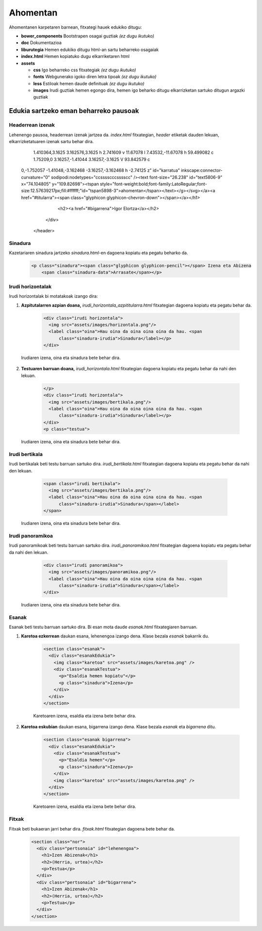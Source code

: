 =========
Ahomentan
=========

Ahomentanen karpetaren barnean, fitxategi hauek edukiko ditugu:

- **bower_components** Bootstrapen osagai guztiak *(ez dugu ikutuko)*
- **doc** Dokumentazioa
- **liburutegia** Hemen edukiko ditugu html-an sartu beharreko osagaiak
- **index.html** Hemen kopiatuko dugu elkarriketaren html
- **assets**

  - **css** Igo beharreko css fitxategiak *(ez dugu ikutuko)*
  - **fonts** Webgunerako igoko diren letra tipoak *(ez dugu ikutuko)*
  - **less** Estiloak hemen daude definituak *(ez dugu ikutuko)*
  - **images** Irudi guztiak hemen egongo dira, hemen igo beharko ditugu elkarrizketan sartuko ditugun argazki guztiak

Edukia sartzeko eman beharreko pausoak
--------------------------------------

Headerrean izenak
`````````````````

Lehenengo pausoa, headerrean izenak jartzea da. *index.html* fitxategian,
*header* etiketak dauden lekuan, elkarrizketatuaren izenak sartu behar dira.

    .. code:: html
      <header>
        <div class="headerTestua">
          <h2><a href="#lehenengoa">Unai Iturriaga</a></h2>
          <h1><a href="http://berria.eus/ahomentan"><svg xmlns:svg="http://www.w3.org/2000/svg" xmlns="http://www.w3.org/2000/svg" xmlns:sodipodi="http://sodipodi.sourceforge.net/DTD/sodipodi-0.dtd"            xmlns:inkscape="http://www.inkscape.org/namespaces/inkscape"
            width="76.00116mm" height="53.491154mm" viewBox="0 0 76.00116
          53.491154" id="svg6292" sodipodi:docname="ahomentan.svg"><g
          inkscape:label="Capa 1" inkscape:groupmode="layer" id="layer1" transform="translate(-67.454803,-79.009331)"><path
        style="fill:#ff0066;fill-opacity:1;stroke:none;stroke-width:0.36387315;stroke-miterlimit:4;stroke-dasharray:none;stroke-opacity:1"
      d="m 137.55214,79.009331 -7.43544,11.67078 H 70.617379 c -1.752212,0
      -3.162576,1.410411 -3.162576,3.162468 v 23.824631 c 0,1.75206
    1.410364,3.1625 3.162576,3.1625 h 2.741609 v 11.67078 l 7.43532,-11.67078 h
    59.499082 c 1.75209,0 3.16257,-1.41044 3.16257,-3.1625 V 93.842579 c
  0,-1.752057 -1.41048,-3.162468 -3.16257,-3.162468 h -2.74125 z" id="karratua"
  inkscape:connector-curvature="0" sodipodi:nodetypes="ccsssscccsssscc" /><text
  font-size="26.238" id="text5806-9" x="74.104805" y="109.82698"><tspan
  style="font-weight:bold;font-family:LatoRegular;font-size:12.57639217px;fill:#ffffff;"id="tspan5898-3">ahomentan</tspan></text></g></svg></a><a href="#titularra"><span class="glyphicon glyphicon-chevron-down"></span></a></h1>
          <h2><a href="#bigarrena">Igor Elortza</a></h2>
        </div>
      </header>


Sinadura
````````

Kazetariaren sinadura jartzeko *sinadura.html*-en dagoena kopiatu eta pegatu
beharko da.

    .. code:: html

      <p class="sinadura"><span class="glyphicon glyphicon-pencil"></span> Izena eta Abizena
          <span class="sinadura-data">Arrasate</span></p>

Irudi horizontalak
``````````````````

Irudi horizontalak bi motatakoak izango dira:

1. **Azpitutalarren azpian doana,** *irudi_horizontala_azpititularra.html*
   fitxategian dagoena kopiatu eta pegatu behar da.

    .. code:: html

      <div class="irudi horizontala">
        <img src="assets/images/horizontala.png"/>
        <label class="oina">Hau oina da oina oina oina da hau. <span
            class="sinadura-irudia">Sinadura</label></p>
      </div>

  Irudiaren izena, oina eta sinadura bete behar dira.

2. **Testuaren barruan doana,** *irudi_horizontala.html* fitxategian dagoena
   kopiatu eta pegatu behar da nahi den lekuan.

    .. code:: html

      </p>
      <div class="irudi horizontala">
        <img src="assets/images/bertikala.png"/>
        <label class="oina">Hau oina da oina oina oina da hau. <span
            class="sinadura-irudia">Sinadura</label></p>
      </div>
      <p class="testua">

  Irudiaren izena, oina eta sinadura bete behar dira.

Irudi bertikala
```````````````

Irudi bertikalak beti testu barruan sartuko dira.
*irudi_bertikala.html* fitxategian dagoena kopiatu eta pegatu behar da nahi
den lekuan.

    .. code:: html

      <span class="irudi bertikala">
        <img src="assets/images/bertikala.png"/>
        <label class="oina">Hau oina da oina oina oina da hau. <span
            class="sinadura-irudia">Sinadura</span></label>
      </span>

  Irudiaren izena, oina eta sinadura bete behar dira.

Irudi panoramikoa
`````````````````

Irudi panoramikoak beti testu barruan sartuko dira.
*irudi_panoramikoa.html* fitxategian dagoena kopiatu eta pegatu behar da nahi
den lekuan.

    .. code:: html

      <div class="irudi panoramikoa">
        <img src="assets/images/panoramikoa.png"/>
        <label class="oina">Hau oina da oina oina oina da hau. <span
            class="sinadura-irudia">Sinadura</span></label>
      </div>

  Irudiaren izena, oina eta sinadura bete behar dira.

Esanak
``````

Esanak beti testu barruan sartuko dira.
Bi esan mota daude *esanak.html* fitxategiaren barruan.

1. **Karetoa ezkerrean** daukan esana, lehenengoa izango dena. Klase bezala *esanak*
   bakarrik du.

    .. code:: html

      <section class="esanak">
        <div class="esanakEdukia">
          <img class="karetoa" src="assets/images/karetoa.png" />
          <div class="esanakTestua">
            <p>"Esaldia hemen kopiatu"</p>
            <p class="sinadura">Izena</p>
          </div>
        </div>
      </section>

    Karetoaren izena, esaldia eta izena bete behar dira.

2. **Karetoa eskubian** daukan esana, bigarrena izango dena. Klase bezala *esanak* eta *bigarrena* ditu.

    .. code:: html

      <section class="esanak bigarrena">
        <div class="esanakEdukia">
          <div class="esanakTestua">
            <p>"Esaldia hemen"</p>
            <p class="sinadura">Izena</p>
          </div>
          <img class="karetoa" src="assets/images/karetoa.png" />
        </div>
      </section>

    Karetoaren izena, esaldia eta izena bete behar dira.

Fitxak
``````

Fitxak beti bukaeran jarri behar dira. *fitxak.html* fitxategian dagoena bete
behar da.

    .. code:: html

      <section class="nor">
        <div class="pertsonaia" id="lehenengoa">
          <h1>Izen Abizenak</h1>
          <h2>(Herria, urtea)</h2>
          <p>Testua</p>
        </div>
        <div class="pertsonaia" id="bigarrena">
          <h1>Izen Abizenak</h1>
          <h2>(Herria, urtea)</h2>
          <p>Testua</p>
        </div>
      </section>
